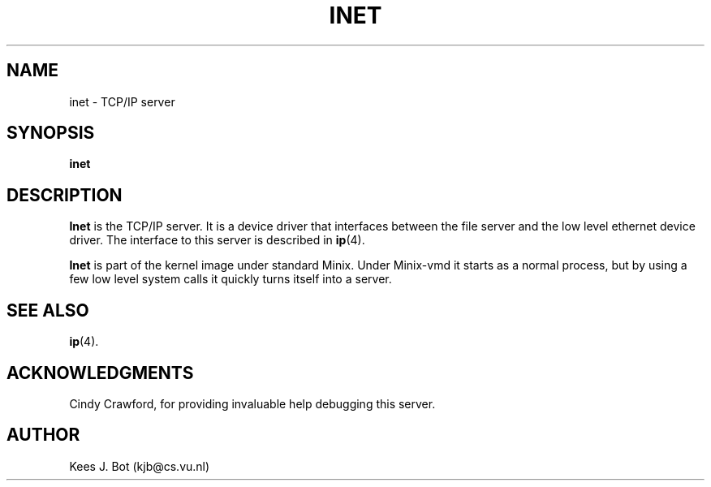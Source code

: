 .TH INET 8
.SH NAME
inet \- TCP/IP server
.SH SYNOPSIS
.B inet
.SH DESCRIPTION
.de SP
.if t .sp 0.4
.if n .sp
..
.B Inet
is the TCP/IP server.  It is a device driver that interfaces between the
file server and the low level ethernet device driver.  The interface to this
server is described in
.BR ip (4).
.PP
.B Inet
is part of the kernel image under standard Minix.  Under Minix-vmd it
starts as a normal process, but by using a few low level system calls it
quickly turns itself into a server.
.SH "SEE ALSO"
.BR ip (4).
.SH ACKNOWLEDGMENTS
Cindy Crawford, for providing invaluable help debugging this server.
.SH AUTHOR
Kees J. Bot (kjb@cs.vu.nl)

.\"
.\" $PchId: inet.8,v 1.3 1996/05/07 21:04:06 philip Exp $
